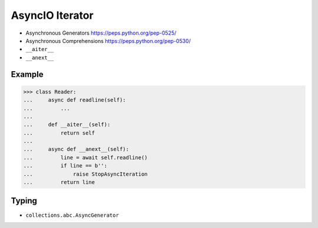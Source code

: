 AsyncIO Iterator
================
* Asynchronous Generators https://peps.python.org/pep-0525/
* Asynchronous Comprehensions https://peps.python.org/pep-0530/
* ``__aiter__``
* ``__anext__``


Example
-------
>>> class Reader:
...     async def readline(self):
...         ...
...
...     def __aiter__(self):
...         return self
...
...     async def __anext__(self):
...         line = await self.readline()
...         if line == b'':
...             raise StopAsyncIteration
...         return line


Typing
------
* ``collections.abc.AsyncGenerator``

